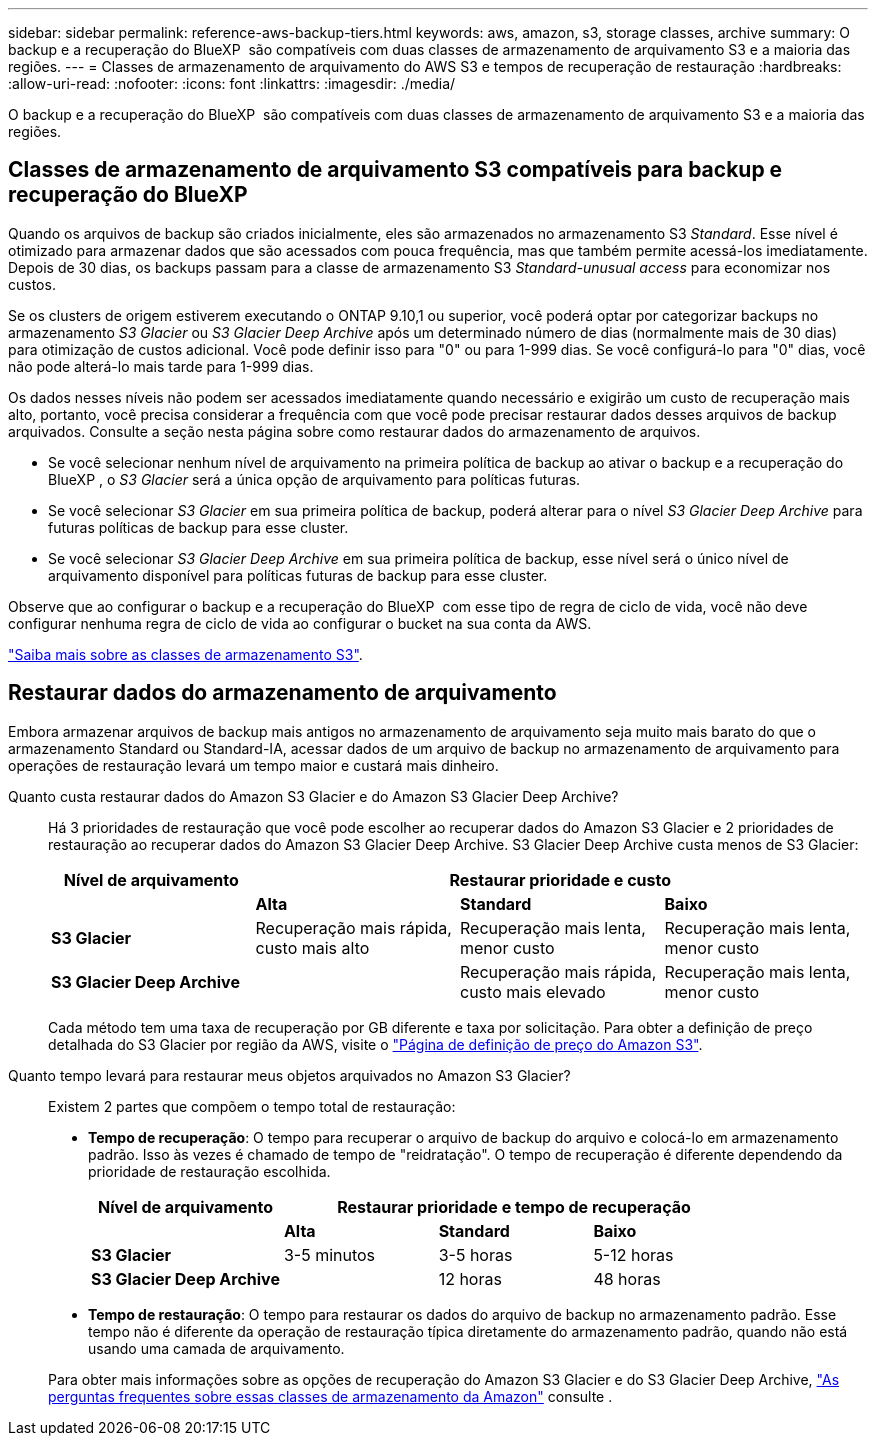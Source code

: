 ---
sidebar: sidebar 
permalink: reference-aws-backup-tiers.html 
keywords: aws, amazon, s3, storage classes, archive 
summary: O backup e a recuperação do BlueXP  são compatíveis com duas classes de armazenamento de arquivamento S3 e a maioria das regiões. 
---
= Classes de armazenamento de arquivamento do AWS S3 e tempos de recuperação de restauração
:hardbreaks:
:allow-uri-read: 
:nofooter: 
:icons: font
:linkattrs: 
:imagesdir: ./media/


[role="lead"]
O backup e a recuperação do BlueXP  são compatíveis com duas classes de armazenamento de arquivamento S3 e a maioria das regiões.



== Classes de armazenamento de arquivamento S3 compatíveis para backup e recuperação do BlueXP 

Quando os arquivos de backup são criados inicialmente, eles são armazenados no armazenamento S3 _Standard_. Esse nível é otimizado para armazenar dados que são acessados com pouca frequência, mas que também permite acessá-los imediatamente. Depois de 30 dias, os backups passam para a classe de armazenamento S3 _Standard-unusual access_ para economizar nos custos.

Se os clusters de origem estiverem executando o ONTAP 9.10,1 ou superior, você poderá optar por categorizar backups no armazenamento _S3 Glacier_ ou _S3 Glacier Deep Archive_ após um determinado número de dias (normalmente mais de 30 dias) para otimização de custos adicional. Você pode definir isso para "0" ou para 1-999 dias. Se você configurá-lo para "0" dias, você não pode alterá-lo mais tarde para 1-999 dias.

Os dados nesses níveis não podem ser acessados imediatamente quando necessário e exigirão um custo de recuperação mais alto, portanto, você precisa considerar a frequência com que você pode precisar restaurar dados desses arquivos de backup arquivados. Consulte a seção nesta página sobre como restaurar dados do armazenamento de arquivos.

* Se você selecionar nenhum nível de arquivamento na primeira política de backup ao ativar o backup e a recuperação do BlueXP , o _S3 Glacier_ será a única opção de arquivamento para políticas futuras.
* Se você selecionar _S3 Glacier_ em sua primeira política de backup, poderá alterar para o nível _S3 Glacier Deep Archive_ para futuras políticas de backup para esse cluster.
* Se você selecionar _S3 Glacier Deep Archive_ em sua primeira política de backup, esse nível será o único nível de arquivamento disponível para políticas futuras de backup para esse cluster.


Observe que ao configurar o backup e a recuperação do BlueXP  com esse tipo de regra de ciclo de vida, você não deve configurar nenhuma regra de ciclo de vida ao configurar o bucket na sua conta da AWS.

https://aws.amazon.com/s3/storage-classes/["Saiba mais sobre as classes de armazenamento S3"^].



== Restaurar dados do armazenamento de arquivamento

Embora armazenar arquivos de backup mais antigos no armazenamento de arquivamento seja muito mais barato do que o armazenamento Standard ou Standard-IA, acessar dados de um arquivo de backup no armazenamento de arquivamento para operações de restauração levará um tempo maior e custará mais dinheiro.

Quanto custa restaurar dados do Amazon S3 Glacier e do Amazon S3 Glacier Deep Archive?:: Há 3 prioridades de restauração que você pode escolher ao recuperar dados do Amazon S3 Glacier e 2 prioridades de restauração ao recuperar dados do Amazon S3 Glacier Deep Archive. S3 Glacier Deep Archive custa menos de S3 Glacier:
+
--
[cols="25,25,25,25"]
|===
| Nível de arquivamento 3+| Restaurar prioridade e custo 


|  | *Alta* | *Standard* | *Baixo* 


| *S3 Glacier* | Recuperação mais rápida, custo mais alto | Recuperação mais lenta, menor custo | Recuperação mais lenta, menor custo 


| *S3 Glacier Deep Archive* |  | Recuperação mais rápida, custo mais elevado | Recuperação mais lenta, menor custo 
|===
Cada método tem uma taxa de recuperação por GB diferente e taxa por solicitação. Para obter a definição de preço detalhada do S3 Glacier por região da AWS, visite o https://aws.amazon.com/s3/pricing/["Página de definição de preço do Amazon S3"^].

--
Quanto tempo levará para restaurar meus objetos arquivados no Amazon S3 Glacier?:: Existem 2 partes que compõem o tempo total de restauração:
+
--
* *Tempo de recuperação*: O tempo para recuperar o arquivo de backup do arquivo e colocá-lo em armazenamento padrão. Isso às vezes é chamado de tempo de "reidratação". O tempo de recuperação é diferente dependendo da prioridade de restauração escolhida.
+
[cols="25,20,20,20"]
|===
| Nível de arquivamento 3+| Restaurar prioridade e tempo de recuperação 


|  | *Alta* | *Standard* | *Baixo* 


| *S3 Glacier* | 3-5 minutos | 3-5 horas | 5-12 horas 


| *S3 Glacier Deep Archive* |  | 12 horas | 48 horas 
|===
* *Tempo de restauração*: O tempo para restaurar os dados do arquivo de backup no armazenamento padrão. Esse tempo não é diferente da operação de restauração típica diretamente do armazenamento padrão, quando não está usando uma camada de arquivamento.


Para obter mais informações sobre as opções de recuperação do Amazon S3 Glacier e do S3 Glacier Deep Archive, https://aws.amazon.com/s3/faqs/#Amazon_S3_Glacier["As perguntas frequentes sobre essas classes de armazenamento da Amazon"^] consulte .

--

